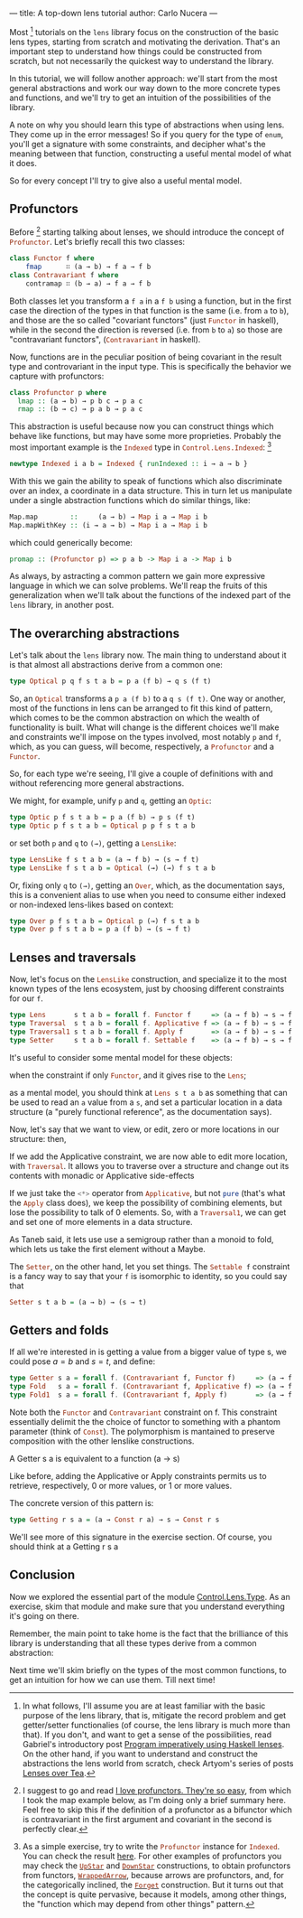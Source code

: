 ---
title: A top-down lens tutorial
author: Carlo Nucera
---
#+STARTUP: fninline

Most [fn:1] tutorials on the src_haskell{lens} library focus on the construction
of the basic lens types, starting from scratch and motivating the derivation.
That's an important step to understand how things could be constructed from
scratch, but not necessarily the quickest way to understand the library.

In this tutorial, we will follow another approach: we'll start from the most
general abstractions and work our way down to the more concrete types and
functions, and we'll try to get an intuition of the possibilities of the
library.

A note on why you should learn this type of abstractions when using lens. They
come up in the error messages! So if you query for the type of
src_haskell{enum}, you'll get a signature with some constraints, and decipher
what's the meaning between that function, constructing a useful mental model of
what it does.

So for every concept I'll try to give also a useful mental model.

[fn:1]In what follows, I'll assume you are at least familiar with the basic purpose of
the lens library, that is, mitigate the record problem and get getter/setter
functionalies (of course, the lens library is much more than that).
If you don't, and want to get a sense of the possibilities, read Gabriel's
introductory post [[http://www.haskellforall.com/2013/05/program-imperatively-using-haskell.html][Program imperatively using Haskell lenses]].
On the other hand, if you want to understand and construct the abstractions the
lens world from scratch, check Artyom's series of posts [[http://artyom.me/lens-over-tea-1][Lenses over Tea]].

** Profunctors
Before [fn:2] starting talking about lenses, we should introduce the concept of
src_haskell{Profunctor}. Let's briefly recall this two classes:
#+BEGIN_SRC haskell
class Functor f where
    fmap      ∷ (a → b) → f a → f b
class Contravariant f where
    contramap ∷ (b → a) → f a → f b
#+END_SRC

Both classes let you transform a src_haskell{f a} in a src_haskell{f b} using a
function, but in the first case the direction of the types in that function is
the same (i.e. from src_haskell{a} to src_haskell{b}), and those are the so
called "covariant functors" (just src_haskell{Functor} in haskell), while in the
second the direction is reversed (i.e. from src_haskell{b} to src_haskell{a}) so
those are "contravariant functors", (src_haskell{Contravariant} in haskell).

Now, functions are in the peculiar position of being covariant in the result
type and controvariant in the input type. This is specifically the behavior we
capture with profunctors:

#+BEGIN_SRC haskell
class Profunctor p where
  lmap :: (a → b) → p b c → p a c
  rmap :: (b → c) → p a b → p a c
#+END_SRC

This abstraction is useful because now you can construct things which behave
like functions, but may have some more proprieties. Probably the most important
example is the src_haskell{Indexed} type in
src_haskell{Control.Lens.Indexed}: [fn:3]
#+BEGIN_SRC haskell
newtype Indexed i a b = Indexed { runIndexed :: i → a → b } 
#+END_SRC

With this we gain the ability to speak of functions which also
discriminate over an index, a coordinate in a data structure. This in turn let
us manipulate under a single abstraction functions which do similar things,
like:
#+BEGIN_SRC haskell
Map.map        ::     (a → b) → Map i a → Map i b
Map.mapWithKey :: (i → a → b) → Map i a → Map i b
#+END_SRC

which could generically become:
#+BEGIN_SRC haskell
promap :: (Profunctor p) => p a b -> Map i a -> Map i b
#+END_SRC
As always, by astracting a common pattern we gain more expressive language in
which we can solve problems. We'll reap the fruits of this generalization when
we'll talk about the functions of the indexed part of the src_haskell{lens}
library, in another post.

[fn:2] I suggest to go and read [[https://www.schoolofhaskell.com/user/liyang/profunctors][I love profunctors. They're so easy]], from which
I took the map example below, as I'm doing only a brief summary here. Feel free
to skip this if the definition of a profunctor as a bifunctor which is
contravariant in the first argument and covariant in the second is perfectly
clear.

[fn:3] As a simple exercise, try to write the src_haskell{Profunctor} instance
for src_haskell{Indexed}. You can check the result [[http://hackage.haskell.org/package/lens-4.13.1/docs/src/Control-Lens-Internal-Indexed.html#line-154][here]]. For other examples of
profunctors you may check the [[http://hackage.haskell.org/package/profunctors-3.3.0.1/docs/Data-Profunctor.html#t:UpStar][src_haskell{UpStar}]] and [[http://hackage.haskell.org/package/profunctors-3.3.0.1/docs/Data-Profunctor.html#t:DownStar][src_haskell{DownStar}]]
constructions, to obtain profunctors from functors, [[http://hackage.haskell.org/package/profunctors-3.3.0.1/docs/Data-Profunctor.html#t:WrappedArrow][src_haskell{WrappedArrow}]],
because arrows are profunctors, and, for the categorically inclined, the
[[http://hackage.haskell.org/package/profunctors-3.3.0.1/docs/Data-Profunctor.html#t:Forget][src_haskell{Forget}]] construction. But it turns out that the concept is quite
pervasive, because it models, among other things, the "function which may depend
from other things" pattern.

** The overarching abstractions
Let's talk about the src_haskell{lens} library now. The main thing to
understand about it is that almost all abstractions derive from a common one:

#+BEGIN_SRC haskell
type Optical p q f s t a b = p a (f b) → q s (f t)
#+END_SRC

So, an src_haskell{Optical} transforms a src_haskell{p a (f b)} to a
src_haskell{q s (f t)}. One way or another, most of the functions in lens can be
arranged to fit this kind of pattern, which comes to be the common abstraction
on which the wealth of functionality is built. What will change is the different
choices we'll make and constraints we'll impose on the types involved, most
notably src_haskell{p} and src_haskell{f}, which, as you can guess, will become,
respectively, a src_haskell{Profunctor} and a src_haskell{Functor}.

So, for each type we're seeing, I'll give a couple of definitions with and
without referencing more general abstractions.

We might, for example, unify src_haskell{p} and src_haskell{q}, getting an
src_haskell{Optic}:
#+BEGIN_SRC haskell
type Optic p f s t a b = p a (f b) → p s (f t)
type Optic p f s t a b = Optical p p f s t a b
#+END_SRC

or set both src_haskell{p} and src_haskell{q} to src_haskell{(→)}, getting a
src_haskell{LensLike}:
#+BEGIN_SRC haskell
type LensLike f s t a b = (a → f b) → (s → f t)
type LensLike f s t a b = Optical (→) (→) f s t a b
#+END_SRC

Or, fixing only src_haskell{q} to src_haskell{(→)}, getting an
src_haskell{Over}, which, as the documentation says, this is a convenient alias
to use when you need to consume either indexed or non-indexed lens-likes based
on context:
#+BEGIN_SRC haskell
type Over p f s t a b = Optical p (→) f s t a b
type Over p f s t a b = p a (f b) → (s → f t)
#+END_SRC

[fn:4] As the documentation says, this is a convenient alias to use when you
need to consume either indexed or non-indexed lens-likes based on context.

** Lenses and traversals
Now, let's focus on the src_haskell{LensLike} construction, and specialize it to
the most known types of the lens ecosystem, just by choosing different
constraints for our src_haskell{f}.
#+BEGIN_SRC haskell
type Lens       s t a b = forall f. Functor f     => (a → f b) → s → f t 
type Traversal  s t a b = forall f. Applicative f => (a → f b) → s → f t
type Traversal1 s t a b = forall f. Apply f       => (a → f b) → s → f t
type Setter     s t a b = forall f. Settable f    => (a → f b) → s → f t
#+END_SRC

It's useful to consider some mental model for these objects:

when the constraint if only src_haskell{Functor}, and it gives rise to the
src_haskell{Lens};

as a mental model, you should think at src_haskell{Lens s t a b} as something
that can be used to read an src_haskell{a} value from a src_haskell{s}, and set
a particular location in a data structure (a "purely functional reference", as
the documentation says).

Now, let's say that we want to view, or edit, zero or more locations in our
structure: then,

 If we add the Applicative constraint, we are now able to edit more
location, with src_haskell{Traversal}. It allows you to traverse over a
structure and change out its contents with monadic or Applicative side-effects

If we just take the src_haskell{<*>} operator from src_haskell{Applicative}, but
not src_haskell{pure} (that's what the src_haskell{Apply} class does), we keep
the possibility of combining elements, but lose the possibility to talk of $0$
elements. So, with a src_haskell{Traversal1}, we can get and set one of more
elements in a data structure.

As Taneb said, it lets use use a semigroup rather than a monoid to fold, which
lets us take the first element without a Maybe.

The src_haskell{Setter}, on the other hand, let you set things. The
src_haskell{Settable f} constraint is a fancy way to say that your
src_haskell{f} is isomorphic to identity, so you could say that
#+BEGIN_SRC haskell
Setter s t a b = (a → b) → (s → t)
#+END_SRC

** Getters and folds
If all we're interested in is getting a value from a bigger value of type s, we
could pose $a = b$ and $s = t$, and define:
#+BEGIN_SRC haskell
type Getter s a = forall f. (Contravariant f, Functor f)     => (a → f a) → s → f s
type Fold   s a = forall f. (Contravariant f, Applicative f) => (a → f a) → s → f s 
type Fold1  s a = forall f. (Contravariant f, Apply f)       => (a → f a) → s → f s
#+END_SRC

Note both the src_haskell{Functor} and src_haskell{Contravariant} constraint on
f. This constraint essentially delimit the the choice of functor to something
with a phantom parameter (think of src_haskell{Const}). The polymorphism is
mantained to preserve composition with the other lenslike constructions.

A Getter s a is equivalent to a function (a -> s)

Like before, adding the Applicative or Apply constraints permits us to retrieve,
respectively, 0 or more values, or 1 or more values.

The concrete version of this pattern is:
#+BEGIN_SRC haskell
type Getting r s a = (a → Const r a) → s → Const r s
#+END_SRC
We'll see more of this signature in the exercise section. Of course, you should
think at a Getting r s a

** Conclusion
Now we explored the essential part of the module [[https://hackage.haskell.org/package/lens-4.13/docs/Control-Lens-Type.html][Control.Lens.Type]]. As an
exercise, skim that module and make sure that you understand everything it's
going on there.

Remember, the main point to take home is the fact that the brilliance of this
library is understanding that all these types derive from a common abstraction:

Next time we'll skim briefly on the types of the most common functions, to get
an intuition for how we can use them. Till next time!
